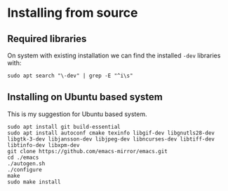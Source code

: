 * Installing from source

** Required libraries
On system with existing installation we can find the installed ~-dev~ libraries with:

#+begin_example
sudo apt search "\-dev" | grep -E "^i\s"
#+end_example

** Installing on Ubuntu based system
This is my suggestion for Ubuntu based system.

#+begin_example
sudo apt install git build-essential
sudo apt install autoconf cmake texinfo libgif-dev libgnutls28-dev libgtk-3-dev libjansson-dev libjpeg-dev libncurses-dev libtiff-dev libtinfo-dev libxpm-dev
git clone https://github.com/emacs-mirror/emacs.git
cd ./emacs
./autogen.sh
./configure
make
sudo make install
#+end_example
